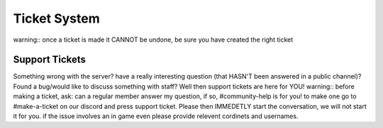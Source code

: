 Ticket System
=====

warning::
once a ticket is made it CANNOT be undone, be sure you have created the right ticket

Support Tickets 
------
Something wrong with the server? have a really interesting question (that HASN'T been answered in a public channel)? Found a bug/would like to discuss something with staff? 
Well then support tickets are here for YOU!
warning::
before making a ticket, ask: can a regular member answer my question, if so, #community-help is for you!
to make one go to #make-a-ticket on our discord and press support ticket.
Please then IMMEDETLY start the conversation, we will not start it for you.
if the issue involves an in game even please provide relevent cordinets and usernames.

